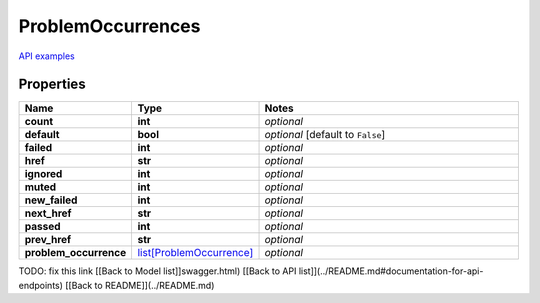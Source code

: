 ProblemOccurrences
#########

`API examples <../../teamcity_models/ProblemOccurrences.html>`_

Properties
----------
.. list-table::
   :widths: 15 15 70
   :header-rows: 1

   * - Name
     - Type
     - Notes
   * - **count**
     - **int**
     - `optional` 
   * - **default**
     - **bool**
     - `optional` [default to ``False``]
   * - **failed**
     - **int**
     - `optional` 
   * - **href**
     - **str**
     - `optional` 
   * - **ignored**
     - **int**
     - `optional` 
   * - **muted**
     - **int**
     - `optional` 
   * - **new_failed**
     - **int**
     - `optional` 
   * - **next_href**
     - **str**
     - `optional` 
   * - **passed**
     - **int**
     - `optional` 
   * - **prev_href**
     - **str**
     - `optional` 
   * - **problem_occurrence**
     -  `list[ProblemOccurrence] <./ProblemOccurrence.html>`_
     - `optional` 


TODO: fix this link
[[Back to Model list]]swagger.html) [[Back to API list]](../README.md#documentation-for-api-endpoints) [[Back to README]](../README.md)


